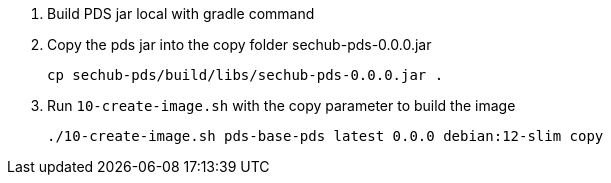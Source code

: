 // SPDX-License-Identifier: MIT
. Build PDS jar local with gradle command
. Copy the pds jar into the copy folder sechub-pds-0.0.0.jar
+
----
cp sechub-pds/build/libs/sechub-pds-0.0.0.jar .
----
. Run `10-create-image.sh` with the copy parameter to build the image
+
----
./10-create-image.sh pds-base-pds latest 0.0.0 debian:12-slim copy
----

